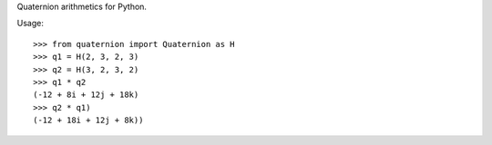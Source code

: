 Quaternion arithmetics for Python.

Usage::

    >>> from quaternion import Quaternion as H
    >>> q1 = H(2, 3, 2, 3)
    >>> q2 = H(3, 2, 3, 2)
    >>> q1 * q2
    (-12 + 8i + 12j + 18k)
    >>> q2 * q1)
    (-12 + 18i + 12j + 8k))
